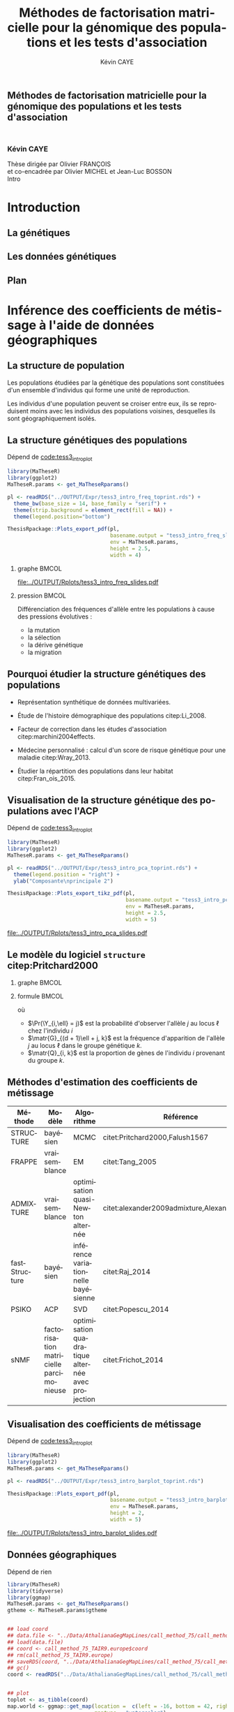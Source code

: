 # -*- coding: utf-8 -*-
# -*- mode: org -*-

# beamer
#+startup: beamer
#+LaTeX_CLASS: beamer
#+LaTeX_CLASS_OPTIONS: [aspectratio=169]
#+BEAMER_FRAME_LEVEL: 2
#+OPTIONS: H:2 toc:t num:t
#+latex_header: \usepackage[citestyle=authoryear, bibstyle=authoryear, hyperref=true,backref=true,maxcitenames=2,url=true,backend=biber,natbib=true]{biblatex}
#+latex_header: \addbibresource{biblio.bib}
#+LATEX_HEADER: \input{../packages.tex}
#+LATEX_HEADER: \input{../setup.tex}
#+LATEX_HEADER: \input{../notations.tex}


#+TITLE: Méthodes de factorisation matricielle pour la génomique des populations et les tests d'association
#+AUTHOR: Kévin CAYE
#+LANGUAGE: fr
#+STARTUP: overview indent inlineimages logdrawer
#+TAGS: noexport(n)
#+EXPORT_SELECT_TAGS: export
#+EXPORT_EXCLUDE_TAGS: noexport

# reveal
#+REVEAL_ROOT: ./
#+REVEAL_TRANS: none
#+OPTIONS: reveal_mathjax:t reveal_slide_number:h.v/t reveal_history:t
#+OPTIONS: reveal_title_slide:nil
#+REVEAL_THEME: cayek_solarized
#+REVEAL_HLEVEL: 0 ## all header on same lvl
#+REVEAL_SPEED: fast

#+PROPERTY: header-args :exports none :eval no-export :session *R* :dir ~/Projects/Thesis/MaThese/Slides :results silent

# title
#+BEGIN_EXPORT html
<section>
	<h1 style="-webkit-hyphens:none;-moz-hyphens:none;hyphens:none;"> <strong>Méthodes de
	factorisation matricielle pour la génomique des populations et les tests
	d'association</strong><br/>
	<h3 style="margin-top:50px;">Kévin CAYE</h3>
	<footer>
		<div>
			Thèse dirigée par Olivier FRANÇOIS <br/>
      et co-encadrée par Olivier MICHEL et Jean-Luc BOSSON
		</div>
	  <img src="img/logo/logo-comue.png" class="ugaLogo"/>
	</footer>
	<aside class="notes">
    Intro
  </aside>
</section>
#+END_EXPORT

* Install                                                          :noexport:
  Install with spacemacs see [[https://github.com/syl20bnr/spacemacs/tree/master/layers/%252Bemacs/org#revealjs-support][Reveal.js support]].
  Some sources: 
  - [[http://jr0cket.co.uk/2013/10/create-cool-slides--Org-mode-Revealjs.html.html][Creating Cool Slides With Emacs Org-Mode and Revealjs]]
  - [[https://github.com/yjwen/org-reveal/][yjwen/org-reveal]]
  - Finally I started from [[https://github.com/jlevallois/PhD-Thesis/tree/master/slides][jlevallois/PhD-Thesis]]
** Install local of reveal.js
  Install reaveal.js, see [[https://github.com/hakimel/reveal.js/#installation][reaveal.ls]] : 

  #+BEGIN_SRC shell
    cd ~/Software/
    git clone https://github.com/hakimel/reveal.js.git
    cd reveal.js
    npm install
    npm start
  #+END_SRC
** Beamer
see : [[http://orgmode.org/worg/exporters/beamer/tutorial.html][Writing Beamer presentations in org-mode]]

I use =org-beamer-mode= for shortcut.

* Introduction
:PROPERTIES:
:REVEAL_EXTRA_ATTR: slide-title="Introduction"
:END:
** La génétiques
** Les données génétiques
** Plan
* Inférence des coefficients de métissage à l'aide de données géographiques
:PROPERTIES:
:REVEAL_EXTRA_ATTR: slide-title="Coefficient de métissage"
:END:
** La structure de population

Les populations étudiées par la génétique des populations sont constituées d'un
ensemble d'individus qui forme une unité de reproduction.

Les individus d'une population peuvent se croiser entre eux, ils se reproduisent
moins avec les individus des populations voisines, desquelles ils sont
géographiquement isolés.

** La structure génétiques des populations

#+NAME: code:diff
#+CAPTION: Dépend de [[file:~/Projects/Thesis/MaThese/main.org::code:tess3_intro_plot][code:tess3_intro_plot]] 
#+begin_src R 
  library(MaTheseR)
  library(ggplot2)
  MaTheseR.params <- get_MaTheseRparams()

  pl <- readRDS("../OUTPUT/Expr/tess3_intro_freq_toprint.rds") +
    theme_bw(base_size = 14, base_family = "serif") +
    theme(strip.background = element_rect(fill = NA)) +
    theme(legend.position="bottom")

  ThesisRpackage::Plots_export_pdf(pl,
                                   basename.output = "tess3_intro_freq_slides",
                                   env = MaTheseR.params,
                                   height = 2.5,
                                   width = 4)
#+end_src

*** graphe                                                          :BMCOL:
:PROPERTIES:
:BEAMER_col: 0.7
:END:

#+CAPTION: *Différenciation allélique entre des populations.* Distribution des allèles du SNP rs17066888 dans des populations européenne, africaine et afro-américaine.
[[file:../OUTPUT/Rplots/tess3_intro_freq_slides.pdf]]

*** pression                                                        :BMCOL:
:PROPERTIES:
:BEAMER_col: 0.3
:END:

Différenciation des fréquences d'allèle entre les populations à cause des
pressions évolutives :
- la mutation
- la sélection
- la dérive génétique
- la migration

** Pourquoi étudier la structure génétiques des populations

- Représentation synthétique de données multivariées. 

- Étude de l'histoire démographique des populations citep:Li_2008.

- Facteur de correction dans les études d'association citep:marchini2004effects.

- Médecine personnalisé : calcul d'un score de risque génétique pour une maladie citep:Wray_2013.

- Étudier la répartition des populations dans leur habitat citep:Fran_ois_2015.

** Visualisation de la structure génétique des populations avec l'ACP

#+NAME: code:pca
#+CAPTION: Dépend de [[file:~/Projects/Thesis/MaThese/main.org::code:tess3_intro_plot][code:tess3_intro_plot]]
#+begin_src R 
  library(MaTheseR)
  library(ggplot2)
  MaTheseR.params <- get_MaTheseRparams()

  pl <- readRDS("../OUTPUT/Expr/tess3_intro_pca_toprint.rds") + 
    theme(legend.position = "right") +
    ylab("Composante\nprincipale 2")

  ThesisRpackage::Plots_export_tikz_pdf(pl,
                                        basename.output = "tess3_intro_pca_slides",
                                        env = MaTheseR.params,
                                        height = 2.5,
                                        width = 5)
#+end_src

#+CAPTION:Scores des deux premières composantes principales calculées sur des données de SNPs d'invidus humains de populations européenne, africaine et afro-américaine.
[[file:../OUTPUT/Rplots/tess3_intro_pca_slides.pdf]]

** Le modèle du logiciel =structure= citep:Pritchard2000

*** graphe                                                          :BMCOL:
:PROPERTIES:
:BEAMER_col: 0.5
:END:

#+BEGIN_EXPORT latex
\begin{figure}[th!]
\def\svgwidth{\linewidth}
\input{structure_inkscape.pdf_tex}
\caption{Illustration du modèle de structure génétique de population.}
\end{figure}
#+END_EXPORT

*** formule                                                         :BMCOL:
:PROPERTIES:
:BEAMER_col: 0.5
:END:

\begin{equation*}
\Pr(\Y_{i,\ell} = j) = \sum_{k = 1}^{K} \matr{G}_{(d + 1)\ell + j, k} \Q_{i,k},
\end{equation*}
où 
- $\Pr(\Y_{i,\ell} = j)$ est la probabilité d'observer l'allèle $j$ au locus
  $\ell$ chez l'individu $i$
- $\matr{G}_{(d + 1)\ell + j, k}$ est la fréquence d'apparition de
  l'allèle $j$ au locus $\ell$ dans le groupe génétique $k$.
- $\matr{Q}_{i, k}$ est la proportion de gènes de l'individu $i$
  provenant du groupe $k$.

** Méthodes d'estimation des coefficients de métissage

#+LATEX: \rowcolors{2}{contiYellow!5}{contiYellow!20}
#+ATTR_LATEX: :align p{3cm}|p{4.2cm}p{4cm}p{5cm}|p{4cm}
|---------------+-----------------------------------------+---------------------------------------------------+---------------------------------------------|
| Méthode       | Modèle                                  | Algorithme                                        | Référence                                   |
|---------------+-----------------------------------------+---------------------------------------------------+---------------------------------------------|
| STRUCTURE     | bayésien                                | MCMC                                              | citet:Pritchard2000,Falush1567              |
| FRAPPE        | vraisemblance                           | EM                                                | citet:Tang_2005                             |
| ADMIXTURE     | vraisemblance                           | optimisation quasi-Newton alternée                | citet:alexander2009admixture,Alexander_2011 |
| fastStructure | bayésien                                | inférence variationnelle bayésienne               | citet:Raj_2014                              |
| PSIKO         | ACP                                     | SVD                                               | citet:Popescu_2014                          |
| sNMF          | factorisation matricielle parcimonieuse | optimisation quadratique alternée avec projection | citet:Frichot_2014                          |
#+LATEX:\rowcolors{2}{}{}

** Visualisation des coefficients de métissage

#+NAME: code:pca
#+CAPTION: Dépend de [[file:~/Projects/Thesis/MaThese/main.org::code:tess3_intro_plot][code:tess3_intro_plot]]
#+begin_src R 
  library(MaTheseR)
  library(ggplot2)
  MaTheseR.params <- get_MaTheseRparams()

  pl <- readRDS("../OUTPUT/Expr/tess3_intro_barplot_toprint.rds")

  ThesisRpackage::Plots_export_pdf(pl,
                                   basename.output = "tess3_intro_barplot_slides",
                                   env = MaTheseR.params,
                                   height = 2,
                                   width = 5)
#+end_src

#+CAPTION: Estimation par le logiciel =snmf= citep:Frichot_2014 des coefficients de métissage pour un jeu de données composé d'individus humains provenant de populations européenne, africaine et afro-américaine.
[[file:../OUTPUT/Rplots/tess3_intro_barplot_slides.pdf]]

** Données géographiques

#+NAME: code:map
#+CAPTION: Dépend de rien
#+begin_src R 
  library(MaTheseR)
  library(tidyverse)
  library(ggmap)
  MaTheseR.params <- get_MaTheseRparams()
  gtheme <- MaTheseR.params$gtheme


  ## load coord
  ## data.file <- "../Data/AthalianaGegMapLines/call_method_75/call_method_75_TAIR9.RData"
  ## load(data.file)
  ## coord <- call_method_75_TAIR9.europe$coord
  ## rm(call_method_75_TAIR9.europe)
  ## saveRDS(coord, "../Data/AthalianaGegMapLines/call_method_75/call_method_75_TAIR9_coord.rds")
  ## gc()
  coord <- readRDS("../Data/AthalianaGegMapLines/call_method_75/call_method_75_TAIR9_coord.rds") 


  ## plot
  toplot <- as_tibble(coord)
  map.world <- ggmap::get_map(location =  c(left = -16, bottom = 42, right = 33, top = 67),
                              maptype = "watercolor")

  pl <- ggmap(map.world) +
    geom_point(data = toplot, mapping = aes(x = long, y = lat), color = "red", size = 0.25) +
    scale_size_continuous(guide = FALSE) +
    xlab("Longitude") +
    ylab("Latitude") +
    MaTheseR.params$gtheme


  save_expr(pl, "tess3_intro_map_slides_toplot.rds")
  ThesisRpackage::Plots_export_pdf(pl,
                                   basename.output = "tess3_intro_map_slides",
                                   env = MaTheseR.params,
                                   height = 3,
                                   width = 3)
#+end_src

#+ATTR_LATEX: :height 0.9\textheight :width nil
[[file:../OUTPUT/Rplots/tess3_intro_map_slides.pdf]]

** Méthodes d'estimation des coefficients de métissage à l'aide de données géographique

#+LATEX: \rowcolors[]{2}{contiYellow!5}{contiYellow!20}
#+ATTR_LATEX: :align l|p{5cm}p{5.5cm}|p{5.5cm}
|------------+--------------------------------------------------+-----------------------------------+----------------------|
| Méthode    | Modèle                                           | Algorithme                        | Référence            |
|------------+--------------------------------------------------+-----------------------------------+----------------------|
| TESS       | bayésien                                         | MCMC                              | citet:CHEN_2007      |
| GENELAND   | bayésien                                         | MCMC                              | citet:phdGuedj       |
| BAPS       | bayésien                                         | optimisation stochastique         | citet:Corander2008   |
| TESS3-AQP  | factorisation matricielle régularisée sur graphe | optimisation quadratique alternée |                      |
| TESS3-APLS | factorisation matricielle régularisée sur graphe | moindres carrés alternés projetés |                      |
| conStruct  | bayésien                                         | MCMC                              | citet:Bradburd189688 |
#+LATEX:\rowcolors{2}{}{}

** Estimation des matrices d'ascendance génétique

Ajouter un petit dessin de factorisation de matrice !!! se mettre sur 2 colonnes

citet:Frichot_2014 cherchent à décomposer la matrice de génotype :

\begin{equation*}
\Y = \Q \mathbf{G}^{T},
\end{equation*}

où

\begin{equation*}
\Q \geq 0 \, , \quad \sum_{k=1}^K {\bf Q}_{i,k} = 1, \quad i = 1...n
\end{equation*}

et

\begin{equation*}
\mathbf{G} \geq 0 \, , \quad \sum_{j=0}^{d} {\bf G}_{(d+1)\ell + j, k} = 1, \quad \ell = 1...p.
\end{equation*}

** Information géographique

*** graph
:PROPERTIES:
:BEAMER_col: 0.5
:END:
#+NAME: code:map_graph
#+CAPTION: Dépend de [[code:map]]
#+begin_src R 
  library(MaTheseR)
  library(tidyverse)
  library(ggmap)
  MaTheseR.params <- get_MaTheseRparams()
  gtheme <- MaTheseR.params$gtheme


  ## load coord
  coord <- readRDS("../Data/AthalianaGegMapLines/call_method_75/call_method_75_TAIR9_coord.rds") 


  ## plot
  pl <- readRDS("../OUTPUT/Expr/tess3_intro_map_slides_toplot.rds")
  ## graph
  library(tess3r)
  W <- tess3r::ComputeHeatKernelWeight(coord, 1.5)
  W[W < 0.999] <- 0
  sum(W != 0)
  plot(W)

  ThesisRpackage::Plots_export_pdf(pl,
                                   basename.output = "tess3_intro_map_slides",
                                   env = MaTheseR.params,
                                   height = 3,
                                   width = 3)

#+end_src

*** formule
:PROPERTIES:
:BEAMER_col: 0.5
:END:

Entre chaque individu $i$ et $j$, nous avons le poids de graphe
\begin{equation*}
\W_{i,j} = \exp( - {\rm dist}( x_i, x_j )^2/ \sigma^2)
\end{equation*}

où la fonction ${\rm dist}( x_i, x_j)$ est une distance entre les coordonnées géographique $x_{i}$ et $x_{j}$. 

Ensuite, nous introduisons la régularisation
\begin{equation*}
\frac{1}{2} \sum_{i,j = 1}^n  \W_{i,j}  \| \Q_{i,.} - \Q_{j,.} \|^2
\end{equation*}

La régularisation peut se réécrire 
\begin{equation*}
{\rm Tr} (\Q^{T} \Laplacienne \Q)
\end{equation*}

** Problème d'optimisation des moindres carrés

Pour estimer les matrice d'ascendance on cherche à optimiser la fonction 

\begin{equation*}
\mathcal{L}(\Q, \mathbf{G}) =   \|  {\bf Y} - {\bf QG}^T \|^2_{\rm F} +  \alpha {\rm Tr} (\Q^{T} \Laplacienne \Q)
\end{equation$}

** Algorithme de descente par blocs de coordonnées

*** graphe
:PROPERTIES:
:BEAMER_col: 0.5
:END:
#+CAPTION: Illustration de l'algorithme de descente par blocs de coordonnées.
[[file:../OUTPUT/Rplots/coordinate_descente.pdf]]

*** test                                                            :BMCOL:
:PROPERTIES:
:BEAMER_col: 0.5
:END:

On alterne deux étapes jusque convergence vers un point critique : 

- optimisation de $\mathcal{L}$ selon $\Q$ avec $\matr{G}$ fixé
- optimisation de $\mathcal{L}$ selon $\matr{G}$ avec $\Q$ fixé

*Nous présentons deux algorithmes utilisant ce principe.*

** Algorithme d'optimisation quadratique alternée (AQP)
pseudo code
résultat 
** Algorithme des moindres carrés alternés projetés (APLS)
on pert le théorème mais pseudo code
** Simulation de génotypes métissés spatialement
*** graphe
:PROPERTIES:
:BEAMER_col: 0.5
:END:

#+BEGIN_EXPORT latex
\begin{figure}[th!]
\def\svgwidth{\linewidth}
\input{cline_inkscape.pdf_tex}
\end{figure}
#+END_EXPORT
*** texte                                                           :BMCOL:
:PROPERTIES:
:BEAMER_col: 0.5
:END:

- La matrice $\matr{G}$ est simulée par un modèle de Wright à deux îles
- La matrice $\Q$ est simulée selon un gradient longitudinal
- Ma matrice $\Y$ est générée en tirant des gènes des deux populations sources
  avec des probabilités données par les coefficient de métissage

On simule plusieurs génotype pour avoir plusieurs valeur de différenciation
mesuré par 
\begin{equation*}
F_{\rm ST} = \frac{1}{1 + 4N_0 m}
\end{equation*}

** Comparaison avec une méthodes bayesienne TESS 2.3

#+BEGIN_EXPORT latex
\begin{figure}[!t]
\centering
\begin{minipage}{0.49\textwidth}
  \includegraphics[height=0.7\textheight]{../OUTPUT/Rplots/tess3_tess2_3_rmseG.pdf}
\end{minipage}
\begin {minipage}{0.49\textwidth}
  \includegraphics[height=0.7\textheight]{../OUTPUT/Rplots/tess3_tess2_3_rmseQ.pdf}
\end{minipage}
\caption{{\bf Racine de l'erreur quadratique moyenne (RMSE) pour l'estimation de
    $\Q$ (figure A) et $\mathbf{G}$ (figure B).}}
\end{figure}    
#+END_EXPORT
** Application à des données /Arabidopsis Thaliana/

#+ATTR_LATEX: :width nil :height 0.4\textheight
[[file:img/a_thaliana.jpg]]

- 1,307 accessions of A. thaliana have been genotyped using the Aymetrix Arabidopsis 250k - SNP chip [Horton et al., 2012]
- Geographic coordinates for 1,193 of these samples [Anastasio et al., 2011]

#+LATEX: \centerline{\alert{On va analyser les données avec le package \texttt{tess3r}}}

** Choix des paramètres 
a voir si on parle des deux paramètres
le plus simple est de faire deux slides : 
- comment j'ai cross validé K 
- montrer le résultat

*** graphe

*** texte

** Carte des coefficients de métissage
*** carte

*** résultat

* Algorithmes d'estimation pour les modèles de régression à facteurs latents
:PROPERTIES:
:REVEAL_EXTRA_ATTR: slide-title="Étude d'association"
:END:
** Test d'association
c'est quoi 
pk c'est important 
on motive 
** Exemple d'une étude d'association avec les données /Arabidopsis Thaliana/

#+NAME: code:AT_covariate_plot
#+CAPTION: Dépend de [[code:AT_covariate]]
#+begin_src R 
  library(MaTheseR)
  library(tidyverse)
  library(ggmap)
  library(broom)
  MaTheseR.params <- get_MaTheseRparams()
  gtheme <- MaTheseR.params$gtheme

  ## load data
  X <- readRDS("../Data/AthalianaGegMapLines/call_method_75/X_worldclim.rds")
  coord <- readRDS("../Data/AthalianaGegMapLines/call_method_75/call_method_75_TAIR9_coord.rds") 


  ## plot
  toplot <- coord %>%
    cbind(X = X) %>%
    as_tibble()
  map.world <- ggmap::get_map(location =  c(left = -16, bottom = 42, right = 33, top = 67),
                              maptype = "watercolor")

  cor(toplot)
  lm.df <- lm(X ~ lat + long - 1, data = toplot) %>%
    broom::tidy()
  lm.df


  pl <- ggmap(map.world) +
    geom_point(data = toplot, mapping = aes(x = long, y = lat, color = X)) +
    xlab("Longitude") +
    ylab("Latitude") +
    scale_colour_gradient(low = "green", high = "red") +
    MaTheseR.params$gtheme


  save_expr(pl, "tess3_intro_map_slides_toplot.rds")
  ThesisRpackage::Plots_export_pdf(pl,
                                   basename.output = "tess3_intro_map_slides",
                                   env = MaTheseR.params,
                                   height = 3,
                                   width = 3)
#+end_src

**** Scripts                                                    :noexport:
#+NAME: code:AT_covariate
#+CAPTION: Dépend de rien
#+begin_src R :session *krakR* :results output :dir /scp:cayek@krakenator:~/Projects/Thesis/MaThese/
  library(MaTheseR)

  ## load data
  data.file <- "./Data/AthalianaGegMapLines/call_method_75/call_method_75_TAIR9.RData"
  load(data.file)
  coord <- call_method_75_TAIR9.europe$coord
  rm(call_method_75_TAIR9.europe)
  gc()

  ## get climatic gradient
  ## worldclim : http://www.worldclim.org/formats1
  ## getdata in R: http://www.gis-blog.com/r-raster-data-acquisition/
  library(raster)
  climate <- raster::getData('worldclim', var='bio', res = 2.5)
  bio <- extract(climate, y = coord)
  pc.bio <- prcomp(bio,scale = T)
  plot(pc.bio$sdev)
  X <- pc.bio$x[,1]

  saveRDS(X, "./Data/AthalianaGegMapLines/call_method_75/X_worldclim.rds")

#+end_src

** Modèle de régression linéaire
Y = X B^T
stat de student
** Exemple d'une étude d'association avec les données /Arabidopsis Thaliana/
qqplot
** Les facteurs de confusions
le petit graphe de corrélation et éventuellement une superposition de la carte
et la température.
** Modèles de régression à facteurs latents 
présentation du modèle
** Méthodes d'estimation pour les modèles de régression à facteurs latents
tableau
** Estimateur des moindres carrées régularisé en norme L2
fonction objectif
** Estimateur des moindres carrées régularisé en norme L2
algo
** Estimateur des moindres carrées régularisé en norme L2
théorème
** Estimateur des moindres carrées régularisé en norme L1
fonction objectif
** Estimateur des moindres carrées régularisé en norme L1
algo
** Estimateur des moindres carrées régularisé en norme L1
théorème
** Tests d'hypothèse corrigés pour les facteurs de confusion
calcul de la pvalue (on parle pas la calibration ici). On dit ici que la pvalue
c'est le score de signifiance et blabla.
** Données simulées
il faut trouver un moyen simple d'expliquer comment j'ai simulé, mettre l'accent
sur le paramètre de corrélation
** Comparaison des méthodes sur des données simulées
Montrer les résultats pour différent paramètre de régularisation
** Étude d'association entre des données génétiques et un gradient environnemental
présentation des données, carte
** Étude d'association entre des données génétiques et un gradient environnemental
décrire l'experience, on va parler ici des méthodes qu'on a lancé et de la
calibration des tests et de la qvalue !!!
** Choix du nombre de variables latentes
On présente la procédure, c'est a dire transformation des données pour enlever
Y. (Méthode qui vient de cate, a vérifier mais je crois pas).
** Choix du nombre de variables latentes
le scree plot
** Choix du nombre de variables latentes
les plots étoiles
** Comparaison des résultats 
diagramme de venne
** Annotation de l'union des candidats 
sur représentation
et
tableau ?
* Conclusions et perspectives
:PROPERTIES:
:REVEAL_EXTRA_ATTR: slide-title="Conclusions et perspectives"
:END:
** Deux logiciels
tess3r et lfmm
de la factorisation de matrices
** tess3r
On fait comme une version bayésienne mais en plus rapide
permet de rapidement visualiser la structure de population et de l'afficher 
** lfmm
On à deux algorithme reposant sur des factorisation différente
On a montré qu'ils font comme les autres algorithmes 
On a montré qu'il existait des différences entre les méthode => notre méthode
s'ajoute a l'arsenal de méthode d'association. (lfmmridge à la même compléxité
que cate mais ne donne pas les même résultats)
** perspectives
- perspective de maintient des logiciel 
- utilisation d'approche basé sur la factorisation matriciel à d'autre étude, 
ex RNA-Seq et données méthylation au débit => s'attendre a des questions
* Merci de votre attention
